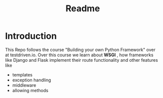 #+title: Readme

* Introduction

This Repo follows the course "Building your own Python Framework" over at testdriven.io.
Over this course we learn about *WSGI* , how frameworks like Django and Flask implement their route functionality and other features like
- templates
- exception handling
- middleware
- allowing methods
